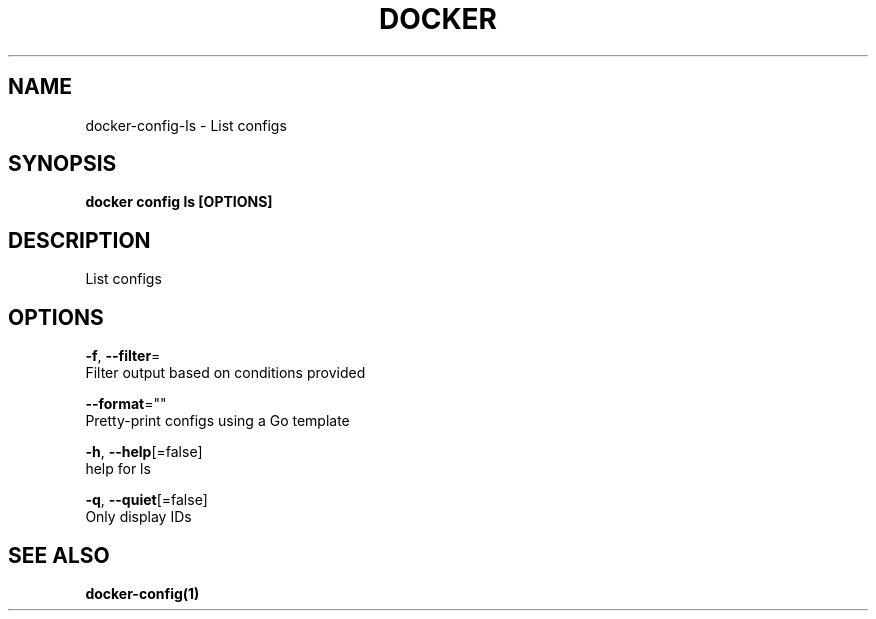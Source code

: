 .TH "DOCKER" "1" "Aug 2018" "Docker Community" "" 
.nh
.ad l


.SH NAME
.PP
docker\-config\-ls \- List configs


.SH SYNOPSIS
.PP
\fBdocker config ls [OPTIONS]\fP


.SH DESCRIPTION
.PP
List configs


.SH OPTIONS
.PP
\fB\-f\fP, \fB\-\-filter\fP=
    Filter output based on conditions provided

.PP
\fB\-\-format\fP=""
    Pretty\-print configs using a Go template

.PP
\fB\-h\fP, \fB\-\-help\fP[=false]
    help for ls

.PP
\fB\-q\fP, \fB\-\-quiet\fP[=false]
    Only display IDs


.SH SEE ALSO
.PP
\fBdocker\-config(1)\fP
